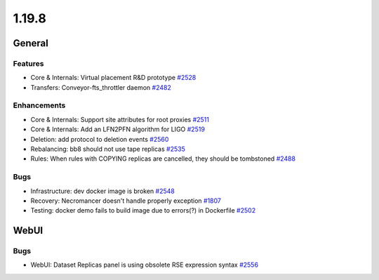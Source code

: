 ======
1.19.8
======

-------
General
-------

********
Features
********

- Core & Internals: Virtual placement R&D prototype `#2528 <https://github.com/rucio/rucio/issues/2528>`_
- Transfers: Conveyor-fts_throttler daemon `#2482 <https://github.com/rucio/rucio/issues/2482>`_

************
Enhancements
************

- Core & Internals: Support site attributes for root proxies `#2511 <https://github.com/rucio/rucio/issues/2511>`_
- Core & Internals: Add an LFN2PFN algorithm for LIGO `#2519 <https://github.com/rucio/rucio/issues/2519>`_
- Deletion: add protocol to deletion events `#2560 <https://github.com/rucio/rucio/issues/2560>`_
- Rebalancing: bb8 should not use tape replicas `#2535 <https://github.com/rucio/rucio/issues/2535>`_
- Rules: When rules with COPYING replicas are cancelled, they should be tombstoned `#2488 <https://github.com/rucio/rucio/issues/2488>`_

****
Bugs
****

- Infrastructure: dev docker image is broken `#2548 <https://github.com/rucio/rucio/issues/2548>`_
- Recovery: Necromancer doesn't handle properly exception `#1807 <https://github.com/rucio/rucio/issues/1807>`_
- Testing: docker demo fails to build image due to errors(?) in Dockerfile `#2502 <https://github.com/rucio/rucio/issues/2502>`_

-----
WebUI
-----

****
Bugs
****

- WebUI: Dataset Replicas panel is using obsolete RSE expression syntax `#2556 <https://github.com/rucio/rucio/issues/2556>`_
